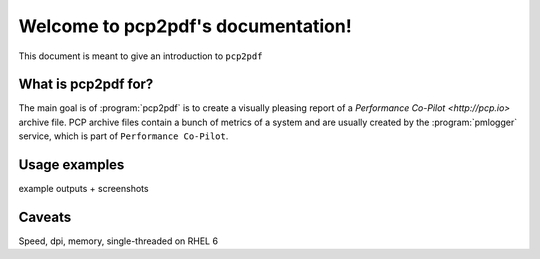 Welcome to pcp2pdf's documentation!
===================================

This document is meant to give an introduction to ``pcp2pdf``

What is pcp2pdf for?
--------------------

The main goal is of :program:`pcp2pdf` is to create a visually pleasing report
of a `Performance Co-Pilot <http://pcp.io>` archive file. PCP archive files
contain a bunch of metrics of a system and are usually created by the 
:program:`pmlogger` service, which is part of ``Performance Co-Pilot``.

Usage examples
--------------

example outputs + screenshots


Caveats
-------

Speed, dpi, memory, single-threaded on RHEL 6
